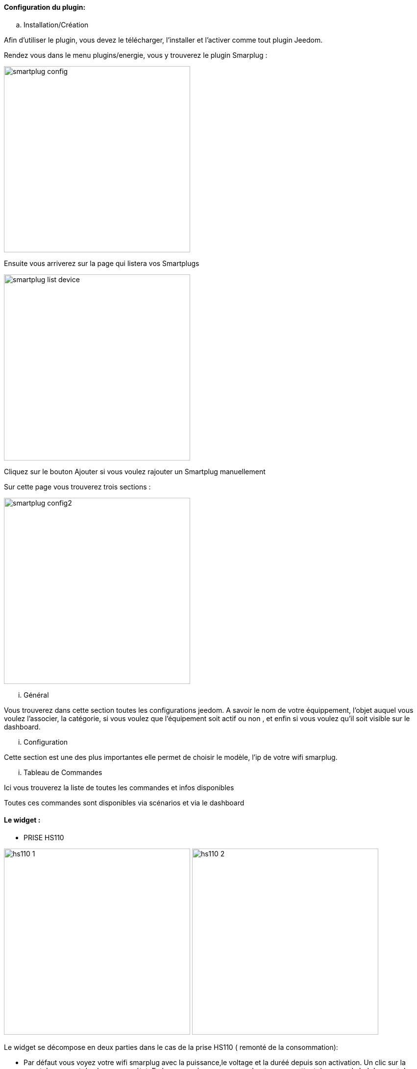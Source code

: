 ==== Configuration du plugin:

.. Installation/Création

Afin d'utiliser le plugin, vous devez le télécharger, l'installer et l'activer comme tout plugin Jeedom.

Rendez vous dans le menu plugins/energie, vous y trouverez le plugin Smarplug :

image:../images/smartplug-config.png[width=380]

Ensuite vous arriverez sur la page qui listera vos Smartplugs

image:../images/smartplug-list-device.png[width=380]

Cliquez sur le bouton Ajouter si vous voulez rajouter un Smartplug manuellement

Sur cette page vous trouverez trois sections :

image:../images/smartplug-config2.png[width=380]

... Général

Vous trouverez dans cette section toutes les configurations jeedom. A savoir
le nom de votre équippement, l'objet auquel vous voulez l'associer, la catégorie,
si vous voulez que l'équipement soit actif ou non , et enfin si vous voulez qu'il soit visible sur le dashboard.

... Configuration

Cette section est une des plus importantes elle permet de choisir le modèle, l'ip de votre wifi smarplug.

... Tableau de Commandes

Ici vous trouverez la liste de toutes les commandes et infos disponibles 

Toutes ces commandes sont disponibles via scénarios et via le dashboard


==== Le widget :

- PRISE HS110

image:../images/hs110-1.png[width=380]
image:../images/hs110-2.png[width=380]

Le widget se décompose en deux parties dans le cas de la prise HS110 ( remonté de la consommation):

* Par défaut vous voyez votre wifi smarplug  avec la puissance,le voltage et la duréé depuis son activation. Un clic sur la smartplug permet de changer son état. En bas a gauche vous avez un boutons permettant de passer la led du smartplug en mode nuit.
* Lorsque vous cliquez sur le bouton en bas à droite vous avez la consommation du jours

- PRISE HS100

image:../images/hs100.png[width=380]

Le widget se décompose en une seul partie dans le cas de la prise HS110 ( remonté de la consommation):

* Par défaut vous voyez votre wifi smarplug  duréé depuis son activation. Un clic sur la smartplug permet de changer son état. En bas a gauche vous avez un boutons permettant de passer la led du smartplug en mode nuit.



